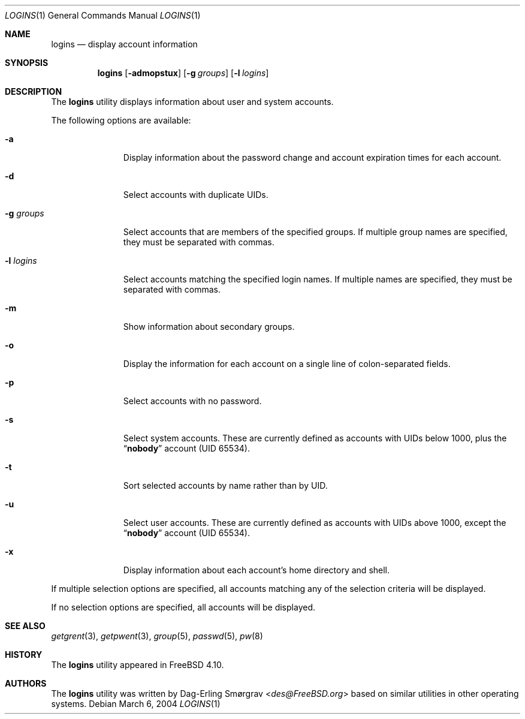 .\"-
.\" Copyright (c) 2004 Dag-Erling Coïdan Smørgrav
.\" All rights reserved.
.\"
.\" Redistribution and use in source and binary forms, with or without
.\" modification, are permitted provided that the following conditions
.\" are met:
.\" 1. Redistributions of source code must retain the above copyright
.\"    notice, this list of conditions and the following disclaimer.
.\" 2. Redistributions in binary form must reproduce the above copyright
.\"    notice, this list of conditions and the following disclaimer in the
.\"    documentation and/or other materials provided with the distribution.
.\" 3. The name of the author may not be used to endorse or promote products
.\"    derived from this software without specific prior written permission.
.\"
.\" THIS SOFTWARE IS PROVIDED BY THE AUTHOR AND CONTRIBUTORS ``AS IS'' AND
.\" ANY EXPRESS OR IMPLIED WARRANTIES, INCLUDING, BUT NOT LIMITED TO, THE
.\" IMPLIED WARRANTIES OF MERCHANTABILITY AND FITNESS FOR A PARTICULAR PURPOSE
.\" ARE DISCLAIMED.  IN NO EVENT SHALL THE AUTHOR OR CONTRIBUTORS BE LIABLE
.\" FOR ANY DIRECT, INDIRECT, INCIDENTAL, SPECIAL, EXEMPLARY, OR CONSEQUENTIAL
.\" DAMAGES (INCLUDING, BUT NOT LIMITED TO, PROCUREMENT OF SUBSTITUTE GOODS
.\" OR SERVICES; LOSS OF USE, DATA, OR PROFITS; OR BUSINESS INTERRUPTION)
.\" HOWEVER CAUSED AND ON ANY THEORY OF LIABILITY, WHETHER IN CONTRACT, STRICT
.\" LIABILITY, OR TORT (INCLUDING NEGLIGENCE OR OTHERWISE) ARISING IN ANY WAY
.\" OUT OF THE USE OF THIS SOFTWARE, EVEN IF ADVISED OF THE POSSIBILITY OF
.\" SUCH DAMAGE.
.\"
.\" $FreeBSD: releng/12.0/usr.bin/logins/logins.1 267773 2014-06-23 08:23:05Z bapt $
.\"
.Dd March 6, 2004
.Dt LOGINS 1
.Os
.Sh NAME
.Nm logins
.Nd display account information
.Sh SYNOPSIS
.Nm
.Op Fl admopstux
.Op Fl g Ar groups
.Op Fl l Ar logins
.Sh DESCRIPTION
The
.Nm
utility displays information about user and system accounts.
.Pp
The following options are available:
.Bl -tag -width ".Fl g Ar groups"
.It Fl a
Display information about the password change and account expiration
times for each account.
.It Fl d
Select accounts with duplicate UIDs.
.It Fl g Ar groups
Select accounts that are members of the specified groups.
If multiple group names are specified, they must be separated with
commas.
.It Fl l Ar logins
Select accounts matching the specified login names.
If multiple names are specified, they must be separated with commas.
.It Fl m
Show information about secondary groups.
.It Fl o
Display the information for each account on a single line of
colon-separated fields.
.It Fl p
Select accounts with no password.
.It Fl s
Select system accounts.
These are currently defined as accounts with UIDs below 1000, plus the
.Dq Li nobody
account (UID 65534).
.It Fl t
Sort selected accounts by name rather than by UID.
.It Fl u
Select user accounts.
These are currently defined as accounts with UIDs above 1000, except
the
.Dq Li nobody
account (UID 65534).
.It Fl x
Display information about each account's home directory and shell.
.El
.Pp
If multiple selection options are specified, all accounts matching any
of the selection criteria will be displayed.
.Pp
If no selection options are specified, all accounts will be displayed.
.Sh SEE ALSO
.Xr getgrent 3 ,
.Xr getpwent 3 ,
.Xr group 5 ,
.Xr passwd 5 ,
.Xr pw 8
.Sh HISTORY
The
.Nm
utility appeared in
.Fx 4.10 .
.Sh AUTHORS
The
.Nm
utility was written by
.An Dag-Erling Sm\(/orgrav Aq Mt des@FreeBSD.org
based on similar utilities in other operating systems.
